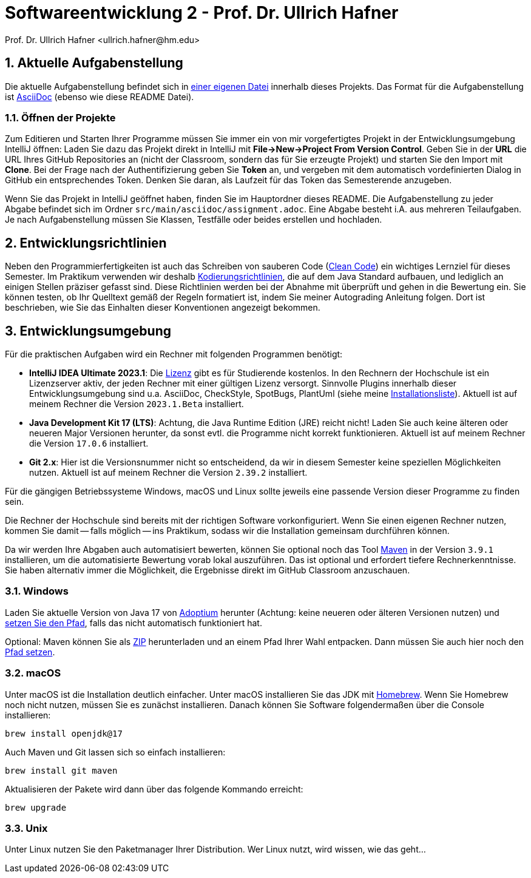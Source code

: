 = Softwareentwicklung 2 - Prof. Dr. Ullrich Hafner
:icons: font
Prof. Dr. Ullrich Hafner <ullrich.hafner@hm.edu>
:toc-title: Inhaltsverzeichnis
:chapter-label:
:chapter-refsig: Kapitel
:section-label: Abschnitt
:section-refsig: Abschnitt

:xrefstyle: short
:sectnums:
:partnums:
ifndef::includedir[:includedir: ./]
ifndef::imagesdir[:imagesdir: ./]
ifndef::plantUMLDir[:plantUMLDir: .plantuml/]
ifdef::env-github,env-browser[:relfilesuffix: .adoc]

:figure-caption: Abbildung
:table-caption: Tabelle

== Aktuelle Aufgabenstellung

Die aktuelle Aufgabenstellung befindet sich in link:src/main/asciidoc/assignment.adoc[einer eigenen Datei] innerhalb dieses Projekts. Das Format für die Aufgabenstellung ist https://docs.asciidoctor.org/asciidoc/latest/[AsciiDoc] (ebenso wie diese README Datei).

=== Öffnen der Projekte

Zum Editieren und Starten Ihrer Programme müssen Sie immer ein von mir vorgefertigtes Projekt in der Entwicklungsumgebung IntelliJ öffnen: Laden Sie dazu das Projekt direkt in IntelliJ mit *File->New->Project From Version Control*. Geben Sie in der *URL* die URL Ihres GitHub Repositories an (nicht der Classroom, sondern das für Sie erzeugte Projekt) und starten Sie den Import mit *Clone*. Bei der Frage nach der Authentifizierung geben Sie *Token* an, und vergeben mit dem automatisch vordefinierten Dialog in GitHub ein entsprechendes Token. Denken Sie daran, als Laufzeit für das Token das Semesterende anzugeben.

Wenn Sie das Projekt in IntelliJ geöffnet haben, finden Sie im Hauptordner dieses README. Die Aufgabenstellung zu jeder Abgabe befindet sich im Ordner `src/main/asciidoc/assignment.adoc`. Eine Abgabe besteht i.A. aus mehreren Teilaufgaben. Je nach Aufgabenstellung müssen Sie Klassen, Testfälle oder beides erstellen und hochladen.

== Entwicklungsrichtlinien

Neben den Programmierfertigkeiten ist auch das Schreiben von sauberen Code (https://clean-code-developer.de[Clean Code]) ein wichtiges Lernziel für dieses Semester. Im Praktikum verwenden wir deshalb https://github.com/uhafner/codingstyle[Kodierungsrichtlinien], die auf dem Java Standard aufbauen, und lediglich an einigen Stellen präziser gefasst sind. Diese Richtlinien werden bei der Abnahme mit überprüft und gehen in die Bewertung ein. Sie können testen, ob Ihr Quelltext gemäß der Regeln formatiert ist, indem Sie meiner Autograding Anleitung folgen. Dort ist beschrieben, wie Sie das Einhalten dieser Konventionen angezeigt bekommen.

== Entwicklungsumgebung

Für die praktischen Aufgaben wird ein Rechner mit folgenden Programmen benötigt:

- *IntelliJ IDEA Ultimate 2023.1*:
Die https://www.jetbrains.com/community/education/#students[Lizenz] gibt es für Studierende kostenlos. In den Rechnern der Hochschule ist ein Lizenzserver aktiv, der jeden Rechner mit einer gültigen Lizenz versorgt. Sinnvolle Plugins innerhalb dieser Entwicklungsumgebung sind u.a. AsciiDoc, CheckStyle, SpotBugs, PlantUml (siehe meine https://github.com/uhafner/warnings-ng-plugin-devenv/blob/master/My-IntelliJ-Plugins.txt[Installationsliste]). Aktuell ist auf meinem Rechner die Version `2023.1.Beta` installiert.
- *Java Development Kit 17 (LTS)*: Achtung, die Java Runtime Edition (JRE) reicht nicht! Laden Sie auch keine älteren oder neueren Major Versionen herunter, da sonst evtl. die Programme nicht korrekt funktionieren. Aktuell ist auf meinem Rechner die Version `17.0.6` installiert.
- *Git 2.x*: Hier ist die Versionsnummer nicht so entscheidend, da wir in diesem Semester keine speziellen Möglichkeiten nutzen. Aktuell ist auf meinem Rechner die Version `2.39.2` installiert.

Für die gängigen Betriebssysteme Windows, macOS und Linux sollte jeweils eine passende Version dieser Programme zu finden sein.

Die Rechner der Hochschule sind bereits mit der richtigen Software vorkonfiguriert. Wenn Sie einen eigenen Rechner nutzen, kommen Sie damit -- falls möglich -- ins Praktikum, sodass wir die Installation gemeinsam durchführen können.

Da wir werden Ihre Abgaben auch automatisiert bewerten, können Sie optional noch das Tool https://maven.apache.org/download.cgi[Maven] in der Version `3.9.1` installieren, um die automatisierte Bewertung vorab lokal auszuführen. Das ist optional und erfordert tiefere Rechnerkenntnisse. Sie haben alternativ immer die Möglichkeit, die Ergebnisse direkt im GitHub Classroom anzuschauen.

=== Windows

Laden Sie aktuelle Version von Java 17 von https://adoptium.net/de/[Adoptium] herunter (Achtung: keine neueren oder älteren Versionen nutzen) und https://javatutorial.net/set-java-home-windows-10[setzen Sie den Pfad], falls das nicht automatisch funktioniert hat.

Optional: Maven können Sie als
https://ftp-stud.hs-esslingen.de/pub/Mirrors/ftp.apache.org/dist/maven/maven-3/3.9.1/binaries/apache-maven-3.9.1-bin.zip[ZIP] herunterladen und an einem Pfad Ihrer Wahl entpacken. Dann müssen Sie auch hier noch den https://mkyong.com/maven/how-to-install-maven-in-windows/[Pfad setzen].

=== macOS

Unter macOS ist die Installation deutlich einfacher. Unter macOS installieren Sie das JDK mit https://brew.sh[Homebrew]. Wenn Sie Homebrew noch nicht nutzen, müssen Sie es zunächst installieren. Danach können Sie Software folgendermaßen über die Console installieren:
[source,shell script]
----
brew install openjdk@17
----

Auch Maven und Git lassen sich so einfach installieren:

[source,shell script]
----
brew install git maven
----

Aktualisieren der Pakete wird dann über das folgende Kommando erreicht:

[source,shell script]
----
brew upgrade
----

=== Unix

Unter Linux nutzen Sie den Paketmanager Ihrer Distribution. Wer Linux nutzt, wird wissen, wie das geht...

